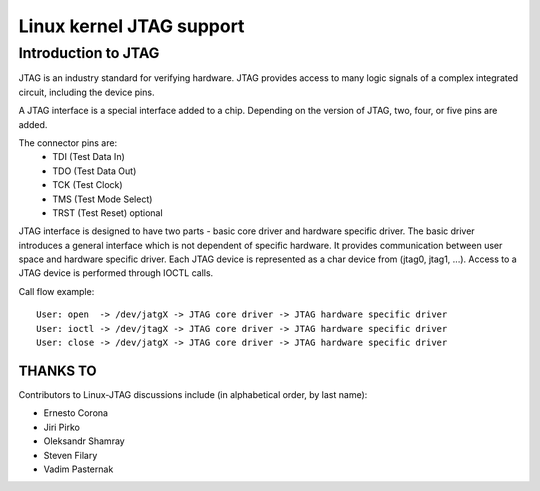 .. SPDX-License-Identifier: GPL-2.0

====================================
Linux kernel JTAG support
====================================

Introduction to JTAG
====================

JTAG is an industry standard for verifying hardware. JTAG provides access to
many logic signals of a complex integrated circuit, including the device pins.

A JTAG interface is a special interface added to a chip.
Depending on the version of JTAG, two, four, or five pins are added.

The connector pins are:
 * TDI (Test Data In)
 * TDO (Test Data Out)
 * TCK (Test Clock)
 * TMS (Test Mode Select)
 * TRST (Test Reset) optional

JTAG interface is designed to have two parts - basic core driver and
hardware specific driver. The basic driver introduces a general interface
which is not dependent of specific hardware. It provides communication
between user space and hardware specific driver.
Each JTAG device is represented as a char device from (jtag0, jtag1, ...).
Access to a JTAG device is performed through IOCTL calls.

Call flow example:
::

	User: open  -> /dev/jatgX -> JTAG core driver -> JTAG hardware specific driver
	User: ioctl -> /dev/jtagX -> JTAG core driver -> JTAG hardware specific driver
	User: close -> /dev/jatgX -> JTAG core driver -> JTAG hardware specific driver


THANKS TO
---------
Contributors to Linux-JTAG discussions include (in alphabetical order,
by last name):

- Ernesto Corona
- Jiri Pirko
- Oleksandr Shamray
- Steven Filary
- Vadim Pasternak
